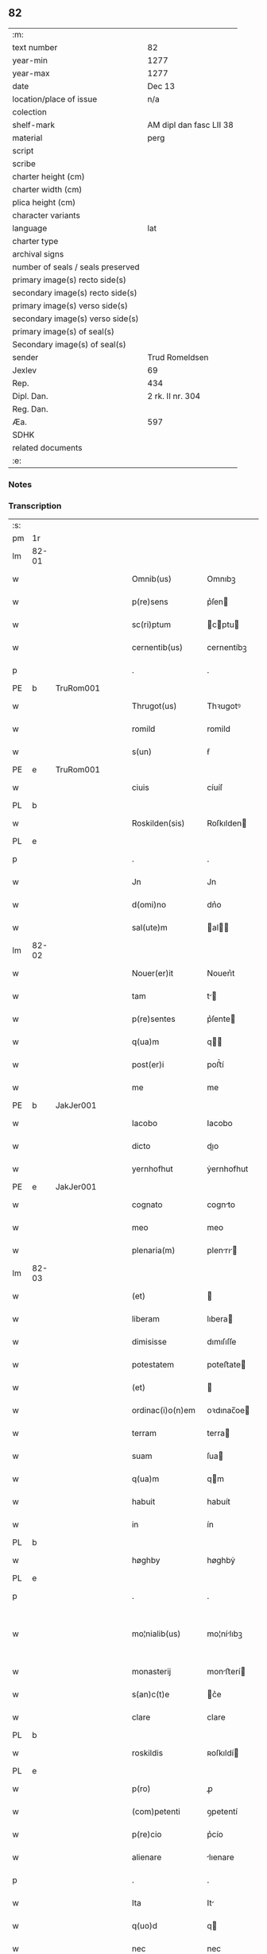 ** 82

| :m:                               |                         |
| text number                       | 82                      |
| year-min                          | 1277                    |
| year-max                          | 1277                    |
| date                              | Dec 13                  |
| location/place of issue           | n/a                     |
| colection                         |                         |
| shelf-mark                        | AM dipl dan fasc LII 38 |
| material                          | perg                    |
| script                            |                         |
| scribe                            |                         |
| charter height (cm)               |                         |
| charter width (cm)                |                         |
| plica height (cm)                 |                         |
| character variants                |                         |
| language                          | lat                     |
| charter type                      |                         |
| archival signs                    |                         |
| number of seals / seals preserved |                         |
| primary image(s) recto side(s)    |                         |
| secondary image(s) recto side(s)  |                         |
| primary image(s) verso side(s)    |                         |
| secondary image(s) verso side(s)  |                         |
| primary image(s) of seal(s)       |                         |
| Secondary image(s) of seal(s)     |                         |
| sender                            | Trud Romeldsen          |
| Jexlev                            | 69                      |
| Rep.                              | 434                     |
| Dipl. Dan.                        | 2 rk. II nr. 304        |
| Reg. Dan.                         |                         |
| Æa.                               | 597                     |
| SDHK                              |                         |
| related documents                 |                         |
| :e:                               |                         |

*** Notes


*** Transcription
| :s: |       |   |   |   |   |                    |            |   |   |   |   |     |   |   |   |             |
| pm  | 1r    |   |   |   |   |                    |            |   |   |   |   |     |   |   |   |             |
| lm  | 82-01 |   |   |   |   |                    |            |   |   |   |   |     |   |   |   |             |
| w   |       |   |   |   |   | Omnib(us)          | Omnıbꝫ     |   |   |   |   | lat |   |   |   |       82-01 |
| w   |       |   |   |   |   | p(re)sens          | p͛ſen      |   |   |   |   | lat |   |   |   |       82-01 |
| w   |       |   |   |   |   | sc(ri)ptum         | cptu    |   |   |   |   | lat |   |   |   |       82-01 |
| w   |       |   |   |   |   | cernentib(us)      | cernentíbꝫ |   |   |   |   | lat |   |   |   |       82-01 |
| p   |       |   |   |   |   | .                  | .          |   |   |   |   | lat |   |   |   |       82-01 |
| PE  | b     | TruRom001  |   |   |   |                    |            |   |   |   |   |     |   |   |   |             |
| w   |       |   |   |   |   | Thrugot(us)        | Thꝛugotꝰ   |   |   |   |   | lat |   |   |   |       82-01 |
| w   |       |   |   |   |   | romild             | romild     |   |   |   |   | lat |   |   |   |       82-01 |
| w   |       |   |   |   |   | s(un)              | ẜ          |   |   |   |   | lat |   |   |   |       82-01 |
| PE  | e     | TruRom001  |   |   |   |                    |            |   |   |   |   |     |   |   |   |             |
| w   |       |   |   |   |   | ciuis              | cíuíſ      |   |   |   |   | lat |   |   |   |       82-01 |
| PL  | b     |   |   |   |   |                    |            |   |   |   |   |     |   |   |   |             |
| w   |       |   |   |   |   | Roskilden(sis)     | Roſkılden |   |   |   |   | lat |   |   |   |       82-01 |
| PL  | e     |   |   |   |   |                    |            |   |   |   |   |     |   |   |   |             |
| p   |       |   |   |   |   | .                  | .          |   |   |   |   | lat |   |   |   |       82-01 |
| w   |       |   |   |   |   | Jn                 | Jn         |   |   |   |   | lat |   |   |   |       82-01 |
| w   |       |   |   |   |   | d(omi)no           | dn͛o        |   |   |   |   | lat |   |   |   |       82-01 |
| w   |       |   |   |   |   | sal(ute)m          | al      |   |   |   |   | lat |   |   |   |       82-01 |
| lm  | 82-02 |   |   |   |   |                    |            |   |   |   |   |     |   |   |   |             |
| w   |       |   |   |   |   | Nouer(er)it        | Nouerı͛t    |   |   |   |   | lat |   |   |   |       82-02 |
| w   |       |   |   |   |   | tam                | t        |   |   |   |   | lat |   |   |   |       82-02 |
| w   |       |   |   |   |   | p(re)sentes        | p͛ſente    |   |   |   |   | lat |   |   |   |       82-02 |
| w   |       |   |   |   |   | q(ua)m             | q        |   |   |   |   | lat |   |   |   |       82-02 |
| w   |       |   |   |   |   | post(er)i          | poﬅ͛í       |   |   |   |   | lat |   |   |   |       82-02 |
| w   |       |   |   |   |   | me                 | me         |   |   |   |   | lat |   |   |   |       82-02 |
| PE  | b     | JakJer001  |   |   |   |                    |            |   |   |   |   |     |   |   |   |             |
| w   |       |   |   |   |   | Iacobo             | Iacobo     |   |   |   |   | lat |   |   |   |       82-02 |
| w   |       |   |   |   |   | dicto              | dıo       |   |   |   |   | lat |   |   |   |       82-02 |
| w   |       |   |   |   |   | yernhofhut         | ẏernhofhut |   |   |   |   | lat |   |   |   |       82-02 |
| PE  | e     | JakJer001  |   |   |   |                    |            |   |   |   |   |     |   |   |   |             |
| w   |       |   |   |   |   | cognato            | cognto    |   |   |   |   | lat |   |   |   |       82-02 |
| w   |       |   |   |   |   | meo                | meo        |   |   |   |   | lat |   |   |   |       82-02 |
| w   |       |   |   |   |   | plenaria(m)        | plenrı  |   |   |   |   | lat |   |   |   |       82-02 |
| lm  | 82-03 |   |   |   |   |                    |            |   |   |   |   |     |   |   |   |             |
| w   |       |   |   |   |   | (et)               |           |   |   |   |   | lat |   |   |   |       82-03 |
| w   |       |   |   |   |   | liberam            | lıbera    |   |   |   |   | lat |   |   |   |       82-03 |
| w   |       |   |   |   |   | dimisisse          | dımıſıſſe  |   |   |   |   | lat |   |   |   |       82-03 |
| w   |       |   |   |   |   | potestatem         | poteﬅate  |   |   |   |   | lat |   |   |   |       82-03 |
| w   |       |   |   |   |   | (et)               |           |   |   |   |   | lat |   |   |   |       82-03 |
| w   |       |   |   |   |   | ordinac(i)o(n)em   | oꝛdınac̅oe |   |   |   |   | lat |   |   |   |       82-03 |
| w   |       |   |   |   |   | terram             | terra     |   |   |   |   | lat |   |   |   |       82-03 |
| w   |       |   |   |   |   | suam               | ſua       |   |   |   |   | lat |   |   |   |       82-03 |
| w   |       |   |   |   |   | q(ua)m             | qm        |   |   |   |   | lat |   |   |   |       82-03 |
| w   |       |   |   |   |   | habuit             | habuít     |   |   |   |   | lat |   |   |   |       82-03 |
| w   |       |   |   |   |   | in                 | ín         |   |   |   |   | lat |   |   |   |       82-03 |
| PL  | b     |   |   |   |   |                    |            |   |   |   |   |     |   |   |   |             |
| w   |       |   |   |   |   | høghby             | høghbẏ     |   |   |   |   | lat |   |   |   |       82-03 |
| PL  | e     |   |   |   |   |                    |            |   |   |   |   |     |   |   |   |             |
| p   |       |   |   |   |   | .                  | .          |   |   |   |   | lat |   |   |   |       82-03 |
| w   |       |   |   |   |   | mo¦nialib(us)      | mo¦nílıbꝫ |   |   |   |   | lat |   |   |   | 82-03—82-04 |
| w   |       |   |   |   |   | monasterij         | monﬅerí  |   |   |   |   | lat |   |   |   |       82-04 |
| w   |       |   |   |   |   | s(an)c(t)e         | c͛e        |   |   |   |   | lat |   |   |   |       82-04 |
| w   |       |   |   |   |   | clare              | clare      |   |   |   |   | lat |   |   |   |       82-04 |
| PL  | b     |   |   |   |   |                    |            |   |   |   |   |     |   |   |   |             |
| w   |       |   |   |   |   | roskildis          | ʀoſkıldí  |   |   |   |   | lat |   |   |   |       82-04 |
| PL  | e     |   |   |   |   |                    |            |   |   |   |   |     |   |   |   |             |
| w   |       |   |   |   |   | p(ro)              | ꝓ          |   |   |   |   | lat |   |   |   |       82-04 |
| w   |       |   |   |   |   | (com)petenti       | ꝯpetentí   |   |   |   |   | lat |   |   |   |       82-04 |
| w   |       |   |   |   |   | p(re)cio           | p͛cío       |   |   |   |   | lat |   |   |   |       82-04 |
| w   |       |   |   |   |   | alienare           | lıenare   |   |   |   |   | lat |   |   |   |       82-04 |
| p   |       |   |   |   |   | .                  | .          |   |   |   |   | lat |   |   |   |       82-04 |
| w   |       |   |   |   |   | Ita                | It        |   |   |   |   | lat |   |   |   |       82-04 |
| w   |       |   |   |   |   | q(uo)d             | q         |   |   |   |   | lat |   |   |   |       82-04 |
| w   |       |   |   |   |   | nec                | nec        |   |   |   |   | lat |   |   |   |       82-04 |
| w   |       |   |   |   |   | p(er)              | p̲          |   |   |   |   | lat |   |   |   |       82-04 |
| w   |       |   |   |   |   | me                 | me         |   |   |   |   | lat |   |   |   |       82-04 |
| w   |       |   |   |   |   | nec                | nec        |   |   |   |   | lat |   |   |   |       82-04 |
| lm  | 82-05 |   |   |   |   |                    |            |   |   |   |   |     |   |   |   |             |
| w   |       |   |   |   |   | p(er)              | p̲          |   |   |   |   | lat |   |   |   |       82-05 |
| w   |       |   |   |   |   | aliquem            | lıque    |   |   |   |   | lat |   |   |   |       82-05 |
| w   |       |   |   |   |   | m(ihi)             | m         |   |   |   |   | lat |   |   |   |       82-05 |
| w   |       |   |   |   |   | attinentem         | ttínente |   |   |   |   | lat |   |   |   |       82-05 |
| w   |       |   |   |   |   | in                 | ín         |   |   |   |   | lat |   |   |   |       82-05 |
| w   |       |   |   |   |   | post(er)um         | poﬅ͛u      |   |   |   |   | lat |   |   |   |       82-05 |
| w   |       |   |   |   |   | me                 | me         |   |   |   |   | lat |   |   |   |       82-05 |
| w   |       |   |   |   |   | viuente            | víuente    |   |   |   |   | lat |   |   |   |       82-05 |
| de  | b     |   |   |   |   |                    | erasure    |   |   |   |   |     |   |   |   |             |
| w   |       |   |   |   |   | 0000               | 0000       |   |   |   |   | lat |   |   |   |       82-05 |
| de  | e     |   |   |   |   |                    |            |   |   |   |   |     |   |   |   |             |
| w   |       |   |   |   |   | p(re)fata          | p͛fat      |   |   |   |   | lat |   |   |   |       82-05 |
| de  | b     |   |   |   |   |                    | erasure    |   |   |   |   |     |   |   |   |             |
| w   |       |   |   |   |   | 000                | 000        |   |   |   |   | lat |   |   |   |       82-05 |
| de  | e     |   |   |   |   |                    |            |   |   |   |   |     |   |   |   |             |
| w   |       |   |   |   |   | t(er)ra            | t͛r        |   |   |   |   | lat |   |   |   |       82-05 |
| w   |       |   |   |   |   | debeat             | debeat     |   |   |   |   | lat |   |   |   |       82-05 |
| w   |       |   |   |   |   | calu(m)pniari      | calu̅pnıarı |   |   |   |   | lat |   |   |   |       82-05 |
| w   |       |   |   |   |   | aut                | ut        |   |   |   |   | lat |   |   |   |       82-05 |
| lm  | 82-06 |   |   |   |   |                    |            |   |   |   |   |     |   |   |   |             |
| w   |       |   |   |   |   | reuocari           | reuocrí   |   |   |   |   | lat |   |   |   |       82-06 |
| p   |       |   |   |   |   | .                  | .          |   |   |   |   | lat |   |   |   |       82-06 |
| w   |       |   |   |   |   | In                 | In         |   |   |   |   | lat |   |   |   |       82-06 |
| w   |       |   |   |   |   | cui(us)            | cuıꝰ       |   |   |   |   | lat |   |   |   |       82-06 |
| w   |       |   |   |   |   | rei                | reí        |   |   |   |   | lat |   |   |   |       82-06 |
| w   |       |   |   |   |   | testimoniu(m)      | teﬅımonıu |   |   |   |   | lat |   |   |   |       82-06 |
| w   |       |   |   |   |   | p(re)no(m)i(n)atis | p͛no͛ıtı   |   |   |   |   | lat |   |   |   |       82-06 |
| w   |       |   |   |   |   | monialib(us)       | monılıbꝫ  |   |   |   |   | lat |   |   |   |       82-06 |
| w   |       |   |   |   |   | p(re)sentem        | p͛ſente    |   |   |   |   | lat |   |   |   |       82-06 |
| w   |       |   |   |   |   | paginam            | pgın    |   |   |   |   | lat |   |   |   |       82-06 |
| w   |       |   |   |   |   | (con)tuli          | ꝯtulí      |   |   |   |   | lat |   |   |   |       82-06 |
| w   |       |   |   |   |   | i(n)               | ı̅          |   |   |   |   | lat |   |   |   |       82-06 |
| w   |       |   |   |   |   | caute¦lam          | caute¦lam  |   |   |   |   | lat |   |   |   | 82-06—82-07 |
| w   |       |   |   |   |   | (et)               |           |   |   |   |   | lat |   |   |   |       82-07 |
| w   |       |   |   |   |   | memoriam           | memoꝛı   |   |   |   |   | lat |   |   |   |       82-07 |
| w   |       |   |   |   |   | firmiorem          | fırmıoꝛem  |   |   |   |   | lat |   |   |   |       82-07 |
| w   |       |   |   |   |   | sigillo            | ıgıllo    |   |   |   |   | lat |   |   |   |       82-07 |
| w   |       |   |   |   |   | meo                | meo        |   |   |   |   | lat |   |   |   |       82-07 |
| w   |       |   |   |   |   | roboratam          | roboꝛata  |   |   |   |   | lat |   |   |   |       82-07 |
| p   |       |   |   |   |   | .                  | .          |   |   |   |   | lat |   |   |   |       82-07 |
| w   |       |   |   |   |   | Actum              | u       |   |   |   |   | lat |   |   |   |       82-07 |
| w   |       |   |   |   |   | anno               | anno       |   |   |   |   | lat |   |   |   |       82-07 |
| w   |       |   |   |   |   | d(omi)ni           | dn͛ı        |   |   |   |   | lat |   |   |   |       82-07 |
| n   |       |   |   |   |   | mͦ                  | ͦ          |   |   |   |   | lat |   |   |   |       82-07 |
| n   |       |   |   |   |   | ccͦ                 | cͦc         |   |   |   |   | lat |   |   |   |       82-07 |
| n   |       |   |   |   |   | lxxͦ                | lxͦx.       |   |   |   |   | lat |   |   |   |       82-07 |
| p   |       |   |   |   |   | .                  | .          |   |   |   |   | lat |   |   |   |       82-07 |
| n   |       |   |   |   |   | vijͦ                | vıͦȷ        |   |   |   |   | lat |   |   |   |       82-07 |
| lm  | 82-08 |   |   |   |   |                    |            |   |   |   |   |     |   |   |   |             |
| w   |       |   |   |   |   | In                 | In         |   |   |   |   | lat |   |   |   |       82-08 |
| w   |       |   |   |   |   | die                | dıe        |   |   |   |   | lat |   |   |   |       82-08 |
| w   |       |   |   |   |   | beate              | beate      |   |   |   |   | lat |   |   |   |       82-08 |
| w   |       |   |   |   |   | lucie              | lucíe      |   |   |   |   | lat |   |   |   |       82-08 |
| w   |       |   |   |   |   | v(ir)gi(ni)s       | vgı̅s      |   |   |   |   | lat |   |   |   |       82-08 |
| :e: |       |   |   |   |   |                    |            |   |   |   |   |     |   |   |   |             |
